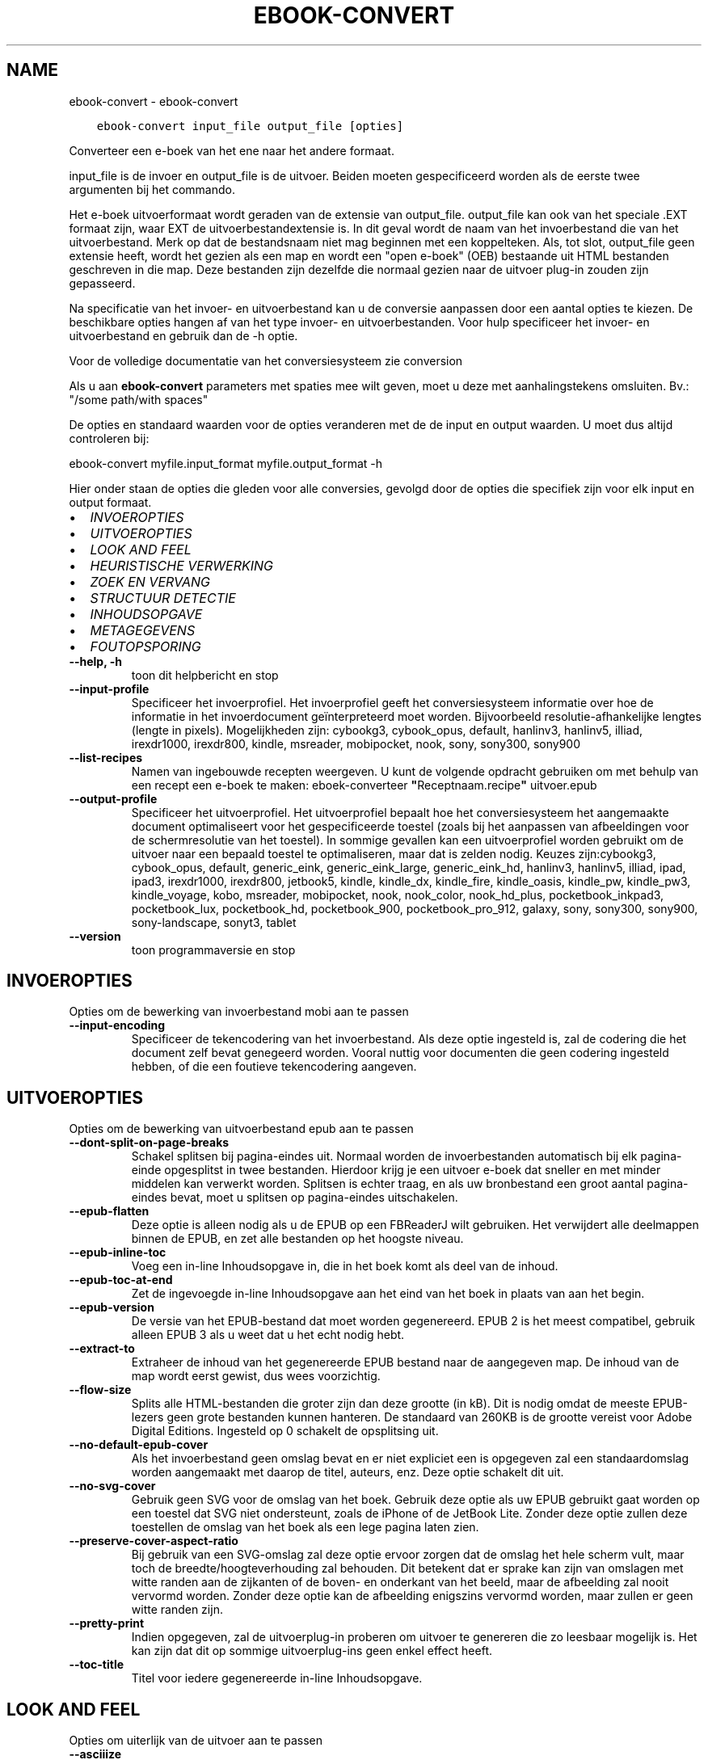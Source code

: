 .\" Man page generated from reStructuredText.
.
.TH "EBOOK-CONVERT" "1" "maart 20, 2022" "5.39.1" "calibre"
.SH NAME
ebook-convert \- ebook-convert
.
.nr rst2man-indent-level 0
.
.de1 rstReportMargin
\\$1 \\n[an-margin]
level \\n[rst2man-indent-level]
level margin: \\n[rst2man-indent\\n[rst2man-indent-level]]
-
\\n[rst2man-indent0]
\\n[rst2man-indent1]
\\n[rst2man-indent2]
..
.de1 INDENT
.\" .rstReportMargin pre:
. RS \\$1
. nr rst2man-indent\\n[rst2man-indent-level] \\n[an-margin]
. nr rst2man-indent-level +1
.\" .rstReportMargin post:
..
.de UNINDENT
. RE
.\" indent \\n[an-margin]
.\" old: \\n[rst2man-indent\\n[rst2man-indent-level]]
.nr rst2man-indent-level -1
.\" new: \\n[rst2man-indent\\n[rst2man-indent-level]]
.in \\n[rst2man-indent\\n[rst2man-indent-level]]u
..
.INDENT 0.0
.INDENT 3.5
.sp
.nf
.ft C
ebook\-convert input_file output_file [opties]
.ft P
.fi
.UNINDENT
.UNINDENT
.sp
Converteer een e\-boek van het ene naar het andere formaat.
.sp
input_file is de invoer en output_file is de uitvoer. Beiden moeten gespecificeerd worden als de eerste twee argumenten bij het commando.
.sp
Het e\-boek uitvoerformaat wordt geraden van de extensie van output_file. output_file kan ook van het speciale .EXT formaat zijn, waar EXT de uitvoerbestandextensie is. In dit geval wordt de naam van het invoerbestand die van het uitvoerbestand. Merk op dat de bestandsnaam niet mag beginnen met een koppelteken. Als, tot slot, output_file geen extensie heeft, wordt het gezien als een map en wordt een "open e\-boek" (OEB) bestaande uit HTML bestanden geschreven in die map. Deze bestanden zijn dezelfde die normaal gezien naar de uitvoer plug\-in zouden zijn gepasseerd.
.sp
Na specificatie van het invoer\- en uitvoerbestand kan u de conversie aanpassen door een aantal opties te kiezen. De beschikbare opties hangen af van het type invoer\- en uitvoerbestanden. Voor hulp specificeer het invoer\- en uitvoerbestand en gebruik dan de \-h optie.
.sp
Voor de volledige documentatie van het conversiesysteem zie
conversion
.sp
Als u aan \fBebook\-convert\fP parameters met spaties mee wilt geven, moet u deze met aanhalingstekens omsluiten. Bv.: "/some path/with spaces"
.sp
De opties en standaard waarden voor de opties veranderen met de
de input en output waarden. U moet dus altijd controleren bij:
.sp
ebook\-convert myfile.input_format myfile.output_format \-h
.sp
Hier onder staan de opties die gleden voor alle conversies, gevolgd door de
opties die specifiek zijn voor elk input en output formaat.
.INDENT 0.0
.IP \(bu 2
\fI\%INVOEROPTIES\fP
.IP \(bu 2
\fI\%UITVOEROPTIES\fP
.IP \(bu 2
\fI\%LOOK AND FEEL\fP
.IP \(bu 2
\fI\%HEURISTISCHE VERWERKING\fP
.IP \(bu 2
\fI\%ZOEK EN VERVANG\fP
.IP \(bu 2
\fI\%STRUCTUUR DETECTIE\fP
.IP \(bu 2
\fI\%INHOUDSOPGAVE\fP
.IP \(bu 2
\fI\%METAGEGEVENS\fP
.IP \(bu 2
\fI\%FOUTOPSPORING\fP
.UNINDENT
.INDENT 0.0
.TP
.B \-\-help, \-h
toon dit helpbericht en stop
.UNINDENT
.INDENT 0.0
.TP
.B \-\-input\-profile
Specificeer het invoerprofiel. Het invoerprofiel geeft het conversiesysteem informatie over hoe de informatie in het invoerdocument geïnterpreteerd moet worden. Bijvoorbeeld resolutie\-afhankelijke lengtes (lengte in pixels). Mogelijkheden zijn: cybookg3, cybook_opus, default, hanlinv3, hanlinv5, illiad, irexdr1000, irexdr800, kindle, msreader, mobipocket, nook, sony, sony300, sony900
.UNINDENT
.INDENT 0.0
.TP
.B \-\-list\-recipes
Namen van ingebouwde recepten weergeven. U kunt de volgende opdracht gebruiken om met behulp van een recept een e\-boek te maken: eboek\-converteer \fB"\fPReceptnaam.recipe\fB"\fP uitvoer.epub
.UNINDENT
.INDENT 0.0
.TP
.B \-\-output\-profile
Specificeer het uitvoerprofiel. Het uitvoerprofiel bepaalt hoe het conversiesysteem het aangemaakte document optimaliseert voor het gespecificeerde toestel (zoals bij het aanpassen van afbeeldingen voor de schermresolutie van het toestel). In sommige gevallen kan een uitvoerprofiel worden gebruikt om de uitvoer naar een bepaald toestel te optimaliseren, maar dat is zelden nodig. Keuzes zijn:cybookg3, cybook_opus, default, generic_eink, generic_eink_large, generic_eink_hd, hanlinv3, hanlinv5, illiad, ipad, ipad3, irexdr1000, irexdr800, jetbook5, kindle, kindle_dx, kindle_fire, kindle_oasis, kindle_pw, kindle_pw3, kindle_voyage, kobo, msreader, mobipocket, nook, nook_color, nook_hd_plus, pocketbook_inkpad3, pocketbook_lux, pocketbook_hd, pocketbook_900, pocketbook_pro_912, galaxy, sony, sony300, sony900, sony\-landscape, sonyt3, tablet
.UNINDENT
.INDENT 0.0
.TP
.B \-\-version
toon programmaversie en stop
.UNINDENT
.SH INVOEROPTIES
.sp
Opties om de bewerking van invoerbestand mobi aan te passen
.INDENT 0.0
.TP
.B \-\-input\-encoding
Specificeer de tekencodering van het invoerbestand. Als deze optie ingesteld is, zal de codering die het document zelf bevat genegeerd worden. Vooral nuttig voor documenten die geen codering ingesteld hebben, of die een foutieve tekencodering aangeven.
.UNINDENT
.SH UITVOEROPTIES
.sp
Opties om de bewerking van uitvoerbestand epub aan te passen
.INDENT 0.0
.TP
.B \-\-dont\-split\-on\-page\-breaks
Schakel splitsen bij pagina\-eindes uit. Normaal worden de invoerbestanden automatisch bij elk pagina\-einde opgesplitst in twee bestanden. Hierdoor krijg je een uitvoer e\-boek dat sneller en met minder middelen kan verwerkt worden. Splitsen is echter traag, en als uw bronbestand een groot aantal pagina\-eindes bevat, moet u splitsen op pagina\-eindes uitschakelen.
.UNINDENT
.INDENT 0.0
.TP
.B \-\-epub\-flatten
Deze optie is alleen nodig als u de EPUB op een FBReaderJ wilt gebruiken. Het verwijdert alle deelmappen binnen de EPUB, en zet alle bestanden op het hoogste niveau.
.UNINDENT
.INDENT 0.0
.TP
.B \-\-epub\-inline\-toc
Voeg een in\-line Inhoudsopgave in, die in het boek komt als deel van de inhoud.
.UNINDENT
.INDENT 0.0
.TP
.B \-\-epub\-toc\-at\-end
Zet de ingevoegde in\-line Inhoudsopgave aan het eind van het boek in plaats van aan het begin.
.UNINDENT
.INDENT 0.0
.TP
.B \-\-epub\-version
De versie van het EPUB\-bestand dat moet worden gegenereerd. EPUB 2 is het meest compatibel, gebruik alleen EPUB 3 als u weet dat u het echt nodig hebt.
.UNINDENT
.INDENT 0.0
.TP
.B \-\-extract\-to
Extraheer de inhoud van het gegenereerde EPUB bestand naar de aangegeven map. De inhoud van de map wordt eerst gewist, dus wees voorzichtig.
.UNINDENT
.INDENT 0.0
.TP
.B \-\-flow\-size
Splits alle HTML\-bestanden die groter zijn dan deze grootte (in kB). Dit is nodig omdat de meeste EPUB\-lezers geen grote bestanden kunnen hanteren. De standaard van 260KB is de grootte vereist voor Adobe Digital Editions. Ingesteld op 0 schakelt de opsplitsing uit.
.UNINDENT
.INDENT 0.0
.TP
.B \-\-no\-default\-epub\-cover
Als het invoerbestand geen omslag bevat en er niet expliciet een is opgegeven zal een standaardomslag worden aangemaakt met daarop de titel, auteurs, enz. Deze optie schakelt dit uit.
.UNINDENT
.INDENT 0.0
.TP
.B \-\-no\-svg\-cover
Gebruik geen SVG voor de omslag van het boek. Gebruik deze optie als uw EPUB gebruikt gaat worden op een toestel dat SVG niet ondersteunt, zoals de iPhone of de JetBook Lite. Zonder deze optie zullen deze toestellen de omslag van het boek als een lege pagina laten zien.
.UNINDENT
.INDENT 0.0
.TP
.B \-\-preserve\-cover\-aspect\-ratio
Bij gebruik van een SVG\-omslag zal deze optie ervoor zorgen dat de omslag het hele scherm vult, maar toch de breedte/hoogteverhouding zal behouden. Dit betekent dat er sprake kan zijn van omslagen met witte randen aan de zijkanten of de boven\- en onderkant van het beeld, maar de afbeelding zal nooit vervormd worden. Zonder deze optie kan de afbeelding enigszins vervormd worden, maar zullen er geen witte randen zijn.
.UNINDENT
.INDENT 0.0
.TP
.B \-\-pretty\-print
Indien opgegeven, zal de uitvoerplug\-in proberen om uitvoer te genereren die zo leesbaar mogelijk is. Het kan zijn dat dit op sommige uitvoerplug\-ins geen enkel effect heeft.
.UNINDENT
.INDENT 0.0
.TP
.B \-\-toc\-title
Titel voor iedere gegenereerde in\-line Inhoudsopgave.
.UNINDENT
.SH LOOK AND FEEL
.sp
Opties om uiterlijk van de uitvoer aan te passen
.INDENT 0.0
.TP
.B \-\-asciiize
Zet unicode karakters om naar ASCII tekens. Voorzichtig gebruiken want dit zal unicode karakters vervangen door ASCII. Bijvoorbeeld: \fB"\fPPelé\fB"\fP wordt vervangen door  \fB"\fPPele\fB"\fP\&. Merk ook op dat als er meerdere weergaven van een teken zijn (zoals bij gedeelde tekens uit Chinees en Japans), de weergave gekozen wordt op basis van de huidige taalinstellingen voor calibre.
.UNINDENT
.INDENT 0.0
.TP
.B \-\-base\-font\-size
De basistekstgrootte in pt\fB\(aq\fPs. Alle lettergroottes in het geproduceerde boek worden opnieuw geschaald op basis van deze grootte. Door een groter formaat te kiezen, kunt u de lettertypen in de uitvoer groter maken en omgekeerd. Als de waarde nul is, wordt de basislettergrootte standaard gekozen op basis van het uitvoerprofiel dat u hebt gekozen.
.UNINDENT
.INDENT 0.0
.TP
.B \-\-change\-justification
Wijzig tekst uitvulling. De waarde ‘links uitlijnen’ verandert alle uitgelijnde tekst in de bron naar links uitgelijnde tekst (m.a.w. niet uitgevuld). De waarde ‘tekst uitvullen’ verandert alle niet uitgevulde tekst naar uitgevuld. De waarde ‘origineel’ (de standaardwaarde) verandert de uitvulling in het bronbestand niet. Merk op dat maar een beperkt aantal uitvoerformaten uitvullen ondersteunen.
.UNINDENT
.INDENT 0.0
.TP
.B \-\-disable\-font\-rescaling
Geen herschaling van lettergrootte.
.UNINDENT
.INDENT 0.0
.TP
.B \-\-embed\-all\-fonts
Alle lettertypes invoegen waaraan in het input\-document wordt gerefereerd maar nog niet ingevoegd. Dit zal uw systeem doorzoeken naar de lettertypes, en indien gevonden, zullen ze ingevoegd worden. Invoegen zal alleen werken als het formaat waarnaar u converteert ingebouwde fonts ondersteunt, zoals EPUB, AZW3, DOCX of PDF. Let aub op dat u de nodige licentie bezit om de in dit document gebruikte lettertypes in te voegen.
.UNINDENT
.INDENT 0.0
.TP
.B \-\-embed\-font\-family
Het gespecificeerde lettertype inbedden in het boek. Dit specificeert het \fB"\fPbasis\fB"\fP lettertype voor het boek. Als het invoer document eigen lettertypes specificeert, kunnen deze het basis lettertype negeren. U kunt de filter stijlinformatie optie gebruiken om lettertypes uit het invoer document te verwijderen. Merk op: inbedden van lettertypes werkt alleen met bepaalde uitvoer indelingen, voornamelijk EPUB, AZW3 en DOCX.
.UNINDENT
.INDENT 0.0
.TP
.B \-\-expand\-css
Standaard gebruikt calibre het verkorte formaat voor verschillende CSS\-eigenschappen zoals marges, padding, rand, enz. Deze optie zorgt ervoor dat het in plaats daarvan het volledige formaat gebruikt. Merk op dat CSS altijd wordt uitgebreid bij genereren van EPUB bestanden met als uitvoerprofiel een van de Nook profielen daar de Nook geen verkorte CSS kan verwerken.
.UNINDENT
.INDENT 0.0
.TP
.B \-\-extra\-css
Het pad naar een CSS stijlblad of rauwe CSS. Deze CSS wordt toegevoegd aan de stijlregels van het bronbestand, zodat het deze regels kan negeren.
.UNINDENT
.INDENT 0.0
.TP
.B \-\-filter\-css
Een door komma\fB\(aq\fPs gescheiden lijst van CSS\-eigenschappen die zullen worden verwijderd uit alle CSS\-stijlregels. Dit is handig als de aanwezigheid van enkele stijl informatie voorkomt dat het wordt overschreven op uw toestel. Bijvoorbeeld: font\-family, kleur, margin\-left, margin\-right
.UNINDENT
.INDENT 0.0
.TP
.B \-\-font\-size\-mapping
Omzetten van CSS\-lettertypenamen naar lettergroottes in pts. Een voorbeeld van instelling is 12,12,14,16,18,20,22,24. Dit zijn de omzettingen voor de groottes xx\-small tot xx\-large, met de laatste grootte voor enorme letters. Het algoritme voor lettertypeherschaling gebruikt deze lettergroottes om de letters intelligent aan te passen. Standaard worden de instellingen van het gekozen uitvoerprofiel gebruikt.
.UNINDENT
.INDENT 0.0
.TP
.B \-\-insert\-blank\-line
Voeg een lege regel toe tussen alinea\fB\(aq\fPs. Dit werkt niet als het bronbestand geen alinea\fB\(aq\fPs gebruikt (<p>\- of <div>\-labels).
.UNINDENT
.INDENT 0.0
.TP
.B \-\-insert\-blank\-line\-size
Stel de hoogte van de ingevoegde blanco regels in (in em). De hoogte van de regels tussen paragrafen is het dubbele van wat u hier insteld.
.UNINDENT
.INDENT 0.0
.TP
.B \-\-keep\-ligatures
Behoud aanwezige bindingen in het invoer document. Een binding is een speciale weergave van een tekenpaar zoals ff, fi, fl enz. De meeste e\-readers bieden geen ondersteuning voor bindingen in hun standaard lettertypes, dus worden ze waarschijnlijk niet juist weergegeven. Standaard zal calibre een ligatuur omzetten in het overeenkomstige paar normale tekens. Deze optie wordt daarna behouden.
.UNINDENT
.INDENT 0.0
.TP
.B \-\-line\-height
De lijnhoogte in pts. Regelt de vrije ruimte tussen opeenvolgende tekstregels. Geldt alleen voor elementen die hun eigen lijnhoogte niet bepalen. Meestal is het opgeven van de minimale lijnhoogte nuttiger. Standaard wordt de lijnhoogte niet aangepast.
.UNINDENT
.INDENT 0.0
.TP
.B \-\-linearize\-tables
Sommige slecht\-ontworpen documenten gebruiken tabellen om de lay\-out van tekst op de pagina te beïnvloeden. Wanneer deze documenten geconverteerd worden hebben ze vaak vreemde fouten, zoals tekst die langer is dan de pagina. Deze optie zal de inhoud uit de tabellen halen en deze achter elkaar weergeven.
.UNINDENT
.INDENT 0.0
.TP
.B \-\-margin\-bottom
Zet de ondermarge in punten. Standaard is 5.0. Bij een negatieve waarde wordt er geen marge ingesteld (de marge\-instelling in het originele document blijft behouden). Opmerking: pagina\-georiënteerde indelingen zoals PDF en DOCX hebben hun eigen marge\-instellingen die voorrang hebben.
.UNINDENT
.INDENT 0.0
.TP
.B \-\-margin\-left
Zet de linkermarge in punten. Standaard is 5.0. Bij een negatieve waarde wordt er geen marge ingesteld (de marge\-instelling in het originele document blijft behouden). Opmerking: pagina\-georiënteerde indelingen zoals PDF en DOCX hebben hun eigen marge\-instellingen die voorrang hebben.
.UNINDENT
.INDENT 0.0
.TP
.B \-\-margin\-right
Zet de rechtermarge in punten. Standaard is 5.0. Bij een negatieve waarde wordt er geen marge ingesteld (de marge\-instelling in het originele document blijft behouden). Opmerking: pagina\-georiënteerde indelingen zoals PDF en DOCX hebben hun eigen marge\-instellingen die voorrang hebben.
.UNINDENT
.INDENT 0.0
.TP
.B \-\-margin\-top
Zet de bovenmarge in punten. Standaard is 5.0. Bij een negatieve waarde wordt er geen marge ingesteld (de marge\-instelling in het originele document blijft behouden). Opmerking: pagina\-georiënteerde indelingen zoals PDF en DOCX hebben hun eigen marge\-instellingen die voorrang hebben.
.UNINDENT
.INDENT 0.0
.TP
.B \-\-minimum\-line\-height
De minimale hoogte van een regel, als percentage van de berekende lettergrootte van het element. calibre zorgt ervoor dat ieder element een regelhoogte heeft van op zijn minst deze instelling, onafhankelijk van wat het ingevoerde document specificeert. Zet op nul om te negeren. De standaardwaarde is 120%. Gebruik deze instelling liever dan de rechtstreekse regelhoogte\-instelling, tenzij u weet wat u doet. Om bijvoorbeeld dubbele regelafstand te verkrijgen zet u deze instelling op 240.
.UNINDENT
.INDENT 0.0
.TP
.B \-\-remove\-paragraph\-spacing
Verwijder witregels tussen alinea\fB\(aq\fPs. Stelt ook inspringen met 1.5em in voor alinea\fB\(aq\fPs. Witregels verwijderen werkt niet als het invoerbestand geen alinea\fB\(aq\fPs gebruikt (<p>\- of <div>\-labels).
.UNINDENT
.INDENT 0.0
.TP
.B \-\-remove\-paragraph\-spacing\-indent\-size
Als calibre lege regels tussen paragrafen verwijderd, zal automatisch een paragraaf insprong worden toegevoegd om de paragraaf makkelijk te kunnen onderscheiden. Deze optie stelt de breedte van die insprong (in em) in. Als y deze waarde negatief instelt, zal de insprong\-waarde gebruikt worden die is opgegeven in het bestand. Oftewel, calibre zal de insprong niet aanpassen.
.UNINDENT
.INDENT 0.0
.TP
.B \-\-smarten\-punctuation
Zet gewone aanhalingstekens, streepjes en beletseltekens om in hun typografisch juiste equivalenten. Voor details: \fI\%https://daringfireball.net/projects/smartypants\fP\&.
.UNINDENT
.INDENT 0.0
.TP
.B \-\-subset\-embedded\-fonts
Uitdunnen van alle ingebedde lettertypes. Elk ingebed lettertype is beperkt tot de tekens gebruikt in dit document. Dit beperkt de omvang van de lettertype bestanden. Bruikbaar wanneer u een zeer uitgebreid lettertype wilt insluiten met veel ongebruikte tekens.
.UNINDENT
.INDENT 0.0
.TP
.B \-\-transform\-css\-rules
Pad naar een bestand met regels om de CSS\-stijlen in dit boek te transformeren. De eenvoudigste manier om een dergelijk bestand te maken is om de wizard te gebruiken voor het maken van regels in de GUI van calibre. Open het in de \fB"\fPUitstraling & gevoel\-> Transformeer stijlen\fB"\fP onderdeel van het conversie dialoogvenster. Nadat u de regels hebt gemaakt, kunt u de knop \fB"\fPExporteren\fB"\fP gebruiken om ze in een bestand op te slaan.
.UNINDENT
.INDENT 0.0
.TP
.B \-\-transform\-html\-rules
Pad naar een bestand met regels om de HTML in dit boek te transformeren. De eenvoudigste manier om een zo\fB\(aq\fPn bestand te maken is de calibre GUI wizard te gebruiken voor het maken van regels. Open het in de \fB"\fPUitstraling & gevoel\-> Transformeer HTML\fB"\fP onderdeel van de conversiedialoog. Na maken van de regels, kunt u de knop \fB"\fPExporteren\fB"\fP gebruiken om ze in een bestand op te slaan.
.UNINDENT
.INDENT 0.0
.TP
.B \-\-unsmarten\-punctuation
Vervang mooie aanhalingstekens, punten en afbrekingstekens met de \fB\(aq\fPplatte tekst\fB\(aq\fP equivalenten.
.UNINDENT
.SH HEURISTISCHE VERWERKING
.sp
Bewerk de tekst van het document en de struktuur, gebruikmakend van algemene patronen. Standaard uitgeschakeld. Gebruik \-\-enable\-heuristics om in te schakelen. Individuele taken kunnen worden uitgeschakeld met de \-\-disable\-* opties.
.INDENT 0.0
.TP
.B \-\-disable\-dehyphenate
Analyseer de afgebroken woorden. Het document zelf dient als woordenboek om te bepalen of het afbreekteken als liggend streepje moet worden behouden.
.UNINDENT
.INDENT 0.0
.TP
.B \-\-disable\-delete\-blank\-paragraphs
Verwijder lege alinea\fB\(aq\fPs als ze elke tweede alinea voorkomen
.UNINDENT
.INDENT 0.0
.TP
.B \-\-disable\-fix\-indents
Maak van indentatie aangeduid door niet\-afbrekende spaties CSS\-indentatie.
.UNINDENT
.INDENT 0.0
.TP
.B \-\-disable\-format\-scene\-breaks
Links uitgelijnde breekpuntmarkeringen worden gecentreerd. Vervang opeenvolgende lege regels door horizontale lijnen.
.UNINDENT
.INDENT 0.0
.TP
.B \-\-disable\-italicize\-common\-cases
Zoek naar veelgebruikte woorden en patronen die duiden op cursief en maak deze cursief.
.UNINDENT
.INDENT 0.0
.TP
.B \-\-disable\-markup\-chapter\-headings
Detecteer onopgemaakte hoofdstuk (sub)koppen en verander deze in h2 en h3 tags. Deze instelling creëert geen Inhoudsopgave maar kan samen met structuurdetectie gebruikt worden om er een te maken.
.UNINDENT
.INDENT 0.0
.TP
.B \-\-disable\-renumber\-headings
Zoek naar opeenvolgende <h1>\- of <h2>\-labels. Deze worden hernummerd om te voorkomen dat hoofdstuktitels opgedeeld worden.
.UNINDENT
.INDENT 0.0
.TP
.B \-\-disable\-unwrap\-lines
Verwijder harde regeleinden op basis van interpunctie en andere opmaak hints.
.UNINDENT
.INDENT 0.0
.TP
.B \-\-enable\-heuristics
Heuristische verwerking inschakelen. Zonder deze optie wordt geen enkele heuristische verwerking uitgevoerd.
.UNINDENT
.INDENT 0.0
.TP
.B \-\-html\-unwrap\-factor
Schaal om te bepalen vanaf welke lengte harde regeleinden moeten worden verwijderd. Geldige waarde is een decimaal getal tussen 0 en 1. De standaardwaarde is 0.4, iets minder dan de mediaan van de regellengte. Als maar bij weinig regels de harde regeleinden hoeven worden verwijderd, kunt u beter een lagere waarde kiezen
.UNINDENT
.INDENT 0.0
.TP
.B \-\-replace\-scene\-breaks
Vervang breekpunten door de aangegeven tekst. Standaard wordt de tekst uit het invoerbestand gebruikt.
.UNINDENT
.SH ZOEK EN VERVANG
.sp
Wijzig de tekst en structuur van het document m.b.v. gebruiker\-gedefinieerde patronen.
.INDENT 0.0
.TP
.B \-\-search\-replace
Pad naar een bestand dat zoek en vervang reguliere expressies bevat. Het bestand moet afwisselende regels bevatten van reguliere expressies gevolgd door vervangingspatronen (die een lege regel kan zijn). De reguliere expressie moet in de Python regex schrijfwijze zijn en het bestand moet in de UTF\-8 codering zijn.
.UNINDENT
.INDENT 0.0
.TP
.B \-\-sr1\-replace
Vervanging voor vervangen van tekst gevonden met sr1\-zoeken.
.UNINDENT
.INDENT 0.0
.TP
.B \-\-sr1\-search
Zoekpatroon (regexp) dat vervangen moet worden door sr1.
.UNINDENT
.INDENT 0.0
.TP
.B \-\-sr2\-replace
Vervanging voor vervangen van tekst gevonden met sr2\-zoeken.
.UNINDENT
.INDENT 0.0
.TP
.B \-\-sr2\-search
Zoekpatroon (regexp) dat vervangen moet worden door sr2.
.UNINDENT
.INDENT 0.0
.TP
.B \-\-sr3\-replace
Vervanging voor vervangen van tekst gevonden met sr3\-zoeken.
.UNINDENT
.INDENT 0.0
.TP
.B \-\-sr3\-search
Zoekpatroon (regexp) dat vervangen moet worden door sr3.
.UNINDENT
.SH STRUCTUUR DETECTIE
.sp
Stel de auto\-detectie van de documentstructuur in.
.INDENT 0.0
.TP
.B \-\-chapter
Een XPath\-expressie om hoofdstuktitels te detecteren. De standaard is om <h1> of <h2> labels die de woorden \fB"\fPchapter\fB"\fP, \fB"\fPbook\fB"\fP, \fB"\fPsection\fB"\fP, \fB"\fPprologue\fB"\fP, \fB"\fPepilogue\fB"\fP or \fB"\fPpart\fB"\fP bevatten als hoofdstuktitels te overwegen, evenals labels met class = \fB"\fPchapter\fB"\fP\&. De gebruikte uitdrukking moet resulteren in een lijst met elementen. Gebruik de uitdrukking \fB"\fP/\fB"\fP om hoofdstukdetectie uit te schakelen. Raadpleeg de XPath zelfstudie in de calibre Gebruikershandleiding voor meer hulp bij het gebruik van deze functie.
.UNINDENT
.INDENT 0.0
.TP
.B \-\-chapter\-mark
Specificeer hoe gedetecteerde hoofdstukken moeten worden gemarkeerd. Een waarde \fB"\fPpagebreak\fB"\fP zal een nieuwe pagina beginnen voor nieuwe hoofdstukken. Een waarde \fB"\fPrule\fB"\fP zal een streep toevoegen voor hoofdstukken. Een waarde \fB"\fPnone\fB"\fP zal hoofdstukmarkering uitschakelen, en een waarde \fB"\fPboth\fB"\fP zal zowel nieuwe pagina\fB\(aq\fPs als strepen gebruiken om hoofdstukken te markeren.
.UNINDENT
.INDENT 0.0
.TP
.B \-\-disable\-remove\-fake\-margins
In sommige documenten worden voor elke alinea apart linker\- en rechtermarges opgegeven. calibre tracht deze te verwijderen, maar soms worden daardoor marges verwijderd die niet weg mogen. In dat geval kan margeverwijdering uitgeschakeld worden.
.UNINDENT
.INDENT 0.0
.TP
.B \-\-insert\-metadata
Voeg de boek\-metadata in aan het begin van het boek. Dit is nuttig als uw e\-boeklezer de directie manier van tonen/zoeken van metadata niet ondersteunt.
.UNINDENT
.INDENT 0.0
.TP
.B \-\-page\-breaks\-before
Een XPath uitdrukking. Pagina splitsing wordt toegevoegd voor de aangegeven elementen. Om uit te schakelen gebruikt u de uitdrukking: /
.UNINDENT
.INDENT 0.0
.TP
.B \-\-prefer\-metadata\-cover
Gebruik de in het bronbestand gedetecteerde omslag en niet de opgegeven omslag.
.UNINDENT
.INDENT 0.0
.TP
.B \-\-remove\-first\-image
Verwijder de eerste afbeelding van het oorspronkelijke e\-boek. Nuttig als het brondocument een omslagafbeelding heeft die niet wordt herkend als omslag. In dat geval als u een omslag heeft ingesteld in calibre zal het e\-boek twee omslagfoto\fB\(aq\fPs laten zien als u deze optie niet instelt.
.UNINDENT
.INDENT 0.0
.TP
.B \-\-start\-reading\-at
Een XPath\-expressie om de locatie in het document te detecteren waar te beginnen met lezen. Sommige e\-boek leesprogramma\fB\(aq\fPs (vooral de Kindle) gebruiken deze locatie als de positie om het boek te openen. Raadpleeg de XPath\-zelfstudie in de calibre gebruikershandleiding voor meer hulp bij het gebruik van deze functie.
.UNINDENT
.SH INHOUDSOPGAVE
.sp
Configureer het automatisch aanmaken van de Inhoudsopgave. Standaard zal, indien aanwezig, de Inhoudsopgave van het invoerbestand gebruikt worden, in plaats van de automatisch aangemaakte Inhoudsopgave.
.INDENT 0.0
.TP
.B \-\-duplicate\-links\-in\-toc
Laat dubbele invoer toe bij creëren van een Inhoudsopgave vanuit links in het invoerdocument, d.w.z. laat meer dan één invoer toe met dezelfde tekst indien ze verwijzen naar een verschillende locatie.
.UNINDENT
.INDENT 0.0
.TP
.B \-\-level1\-toc
XPath expressie die alle aan de Inhoudsopgave op niveau een toe te voegen tags specificeert. Deze optie gaat boven andere vormen van auto\-detectie. Bekijk de XPath handleiding in de calibre handleiding voor voorbeelden .
.UNINDENT
.INDENT 0.0
.TP
.B \-\-level2\-toc
XPath expressie die alle aan de Inhoudsopgave op niveau twee toe te voegen tags specificeert.. Elke vermelding komt onder de vorige niveau een vermelding. Bekijk de XPath handleiding in de calibre handleiding voor voorbeelden .
.UNINDENT
.INDENT 0.0
.TP
.B \-\-level3\-toc
XPath expressie die alle aan de Inhoudsopgave op niveau drie toe te voegen tags specificeert.. Elke vermelding komt onder de vorige niveau twee vermelding. Bekijk de XPath handleiding in de calibre handleiding voor voorbeelden .
.UNINDENT
.INDENT 0.0
.TP
.B \-\-max\-toc\-links
Maximaal aantal links dat aan de Inhoudsopgave toegevoegd mag worden. Gebruik 0 om uit te schakelen. Standaard is: 50. Links worden alleen aan de inhoudsopgave toegevoegd als minder dan dit aantal hoofdstukken werd gedetecteerd.
.UNINDENT
.INDENT 0.0
.TP
.B \-\-no\-chapters\-in\-toc
Voeg geen automatisch gedetecteerde hoofdstukken aan de Inhoudsopgave toe.
.UNINDENT
.INDENT 0.0
.TP
.B \-\-toc\-filter
Verwijder vermeldingen uit de Inhoudsopgave wiens titels overeenkomen met de opgegeven reguliere expressie. Overeenkomende vermeldingen en kinderen worden verwijderd.
.UNINDENT
.INDENT 0.0
.TP
.B \-\-toc\-threshold
Als het aantal gedetecteerde hoofdstukken kleiner is dan dit getal worden links aan de Inhoudsopgave toegevoegd. Standaard: 6
.UNINDENT
.INDENT 0.0
.TP
.B \-\-use\-auto\-toc
Indien aanwezig, wordt normaal de Inhoudsopgave van het bronbestand gebruikt i.p.v. een automatisch gegenereerde. Met deze optie zal altijd de automatisch gegenereerde versie gebruikt worden.
.UNINDENT
.SH METAGEGEVENS
.sp
Opties om metagegevens voor de uitvoer in te stellen
.INDENT 0.0
.TP
.B \-\-author\-sort
De string die gebruikt wordt bij het sorteren op auteur.
.UNINDENT
.INDENT 0.0
.TP
.B \-\-authors
Geef de auteurs op. Meerdere auteurs moeten met een ampersand (&) van elkaar gescheiden worden.
.UNINDENT
.INDENT 0.0
.TP
.B \-\-book\-producer
Geef de producent op.
.UNINDENT
.INDENT 0.0
.TP
.B \-\-comments
Stel de e\-boek omschrijving in.
.UNINDENT
.INDENT 0.0
.TP
.B \-\-cover
Stel de omslag in met het opgegeven bestand of URL
.UNINDENT
.INDENT 0.0
.TP
.B \-\-isbn
Geef het ISBN van het boek op.
.UNINDENT
.INDENT 0.0
.TP
.B \-\-language
De taal instellen.
.UNINDENT
.INDENT 0.0
.TP
.B \-\-pubdate
Stel de publicatiedatum in (veronderstellend de locale tijdzone, behalve als de tijdzone expliciet is gespecificeerd)
.UNINDENT
.INDENT 0.0
.TP
.B \-\-publisher
Stel de e\-boek uitgever in.
.UNINDENT
.INDENT 0.0
.TP
.B \-\-rating
Waardering geven. Moet een getal tussen de 1 en 5 zijn.
.UNINDENT
.INDENT 0.0
.TP
.B \-\-read\-metadata\-from\-opf, \-\-from\-opf, \-m
Lees metadata uit het opgegeven OPF bestand. Metadata die hieruit worden gelezen negeren metadata in het bronbestand.
.UNINDENT
.INDENT 0.0
.TP
.B \-\-series
Stel de serie in waartoe dit e\-boek\ behoort.
.UNINDENT
.INDENT 0.0
.TP
.B \-\-series\-index
Geef de index van dit boek in de serie op.
.UNINDENT
.INDENT 0.0
.TP
.B \-\-tags
Geef de labels voor het boek op. Dit moet een door komma\fB\(aq\fPs gescheiden lijst zijn.
.UNINDENT
.INDENT 0.0
.TP
.B \-\-timestamp
Maak tijdstempel voor boek (wordt nergens meer gebruikt)
.UNINDENT
.INDENT 0.0
.TP
.B \-\-title
Geef de titel op.
.UNINDENT
.INDENT 0.0
.TP
.B \-\-title\-sort
De versie van de titel die wordt gebruikt bij het sorteren.
.UNINDENT
.SH FOUTOPSPORING
.sp
Opties om te helpen bij het vinden van fouten bij de conversie
.INDENT 0.0
.TP
.B \-\-debug\-pipeline, \-d
Sla de uitvoer van verschillende stadia van de conversielijn op in de opgegeven map. Nuttig als u niet zeker weet tijdens welke stap in het conversieproces een fout optreedt.
.UNINDENT
.INDENT 0.0
.TP
.B \-\-verbose, \-v
Niveau van detail informatie uitvoer. Specifieer meerdere malen voor meer details. Indien het twee maal wordt meegegeven zal er een volledig detail gegeven worden, eenmaal medium details, en geen enkele keer de minimale details.
.UNINDENT
.SH AUTHOR
Kovid Goyal
.SH COPYRIGHT
Kovid Goyal
.\" Generated by docutils manpage writer.
.
